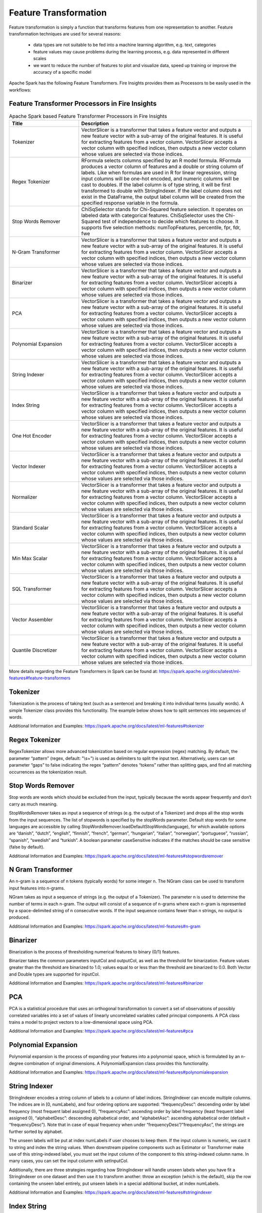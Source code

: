 Feature Transformation
======================

Feature transformation is simply a function that transforms features from one representation to another. Feature transformation techniques are used for several reasons:

   - data types are not suitable to be fed into a machine learning algorithm, e.g. text, categories
   - feature values may cause problems during the learning process, e.g. data represented in different scales
   - we want to reduce the number of features to plot and visualize data, speed up training or improve the accuracy of a specific model



Apache Spark has the following Feature Transformers. Fire Insights provides them as Processors to be easily used in the workflows:


Feature Transformer Processors in Fire Insights
----------------------------------------------

.. list-table:: Apache Spark based Feature Transformer Processors in Fire Insights
   :widths: 20 50
   :header-rows: 1

   * - Title
     - Description
     
   * - Tokenizer
     - VectorSlicer is a transformer that takes a feature vector and outputs a new feature vector with a sub-array of the original features. It is useful for extracting features from a vector column. VectorSlicer accepts a vector column with specified indices, then outputs a new vector column whose values are selected via those indices.
     
   * - Regex Tokenizer
     - RFormula selects columns specified by an R model formula. RFormula produces a vector column of features and a double or string column of labels. Like when formulas are used in R for linear regression, string input columns will be one-hot encoded, and numeric columns will be cast to doubles. If the label column is of type string, it will be first transformed to double with StringIndexer. If the label column does not exist in the DataFrame, the output label column will be created from the specified response variable in the formula.

   * - Stop Words Remover
     - ChiSqSelector stands for Chi-Squared feature selection. It operates on labeled data with categorical features. ChiSqSelector uses the Chi-Squared test of independence to decide which features to choose. It supports five selection methods: numTopFeatures, percentile, fpr, fdr, fwe
     
   * - N-Gram Transformer
     - VectorSlicer is a transformer that takes a feature vector and outputs a new feature vector with a sub-array of the original features. It is useful for extracting features from a vector column. VectorSlicer accepts a vector column with specified indices, then outputs a new vector column whose values are selected via those indices.
     
   * - Binarizer
     - VectorSlicer is a transformer that takes a feature vector and outputs a new feature vector with a sub-array of the original features. It is useful for extracting features from a vector column. VectorSlicer accepts a vector column with specified indices, then outputs a new vector column whose values are selected via those indices.
     
   * - PCA
     - VectorSlicer is a transformer that takes a feature vector and outputs a new feature vector with a sub-array of the original features. It is useful for extracting features from a vector column. VectorSlicer accepts a vector column with specified indices, then outputs a new vector column whose values are selected via those indices.
     
   * - Polynomial Expansion
     - VectorSlicer is a transformer that takes a feature vector and outputs a new feature vector with a sub-array of the original features. It is useful for extracting features from a vector column. VectorSlicer accepts a vector column with specified indices, then outputs a new vector column whose values are selected via those indices.
     
   * - String Indexer
     - VectorSlicer is a transformer that takes a feature vector and outputs a new feature vector with a sub-array of the original features. It is useful for extracting features from a vector column. VectorSlicer accepts a vector column with specified indices, then outputs a new vector column whose values are selected via those indices.
     
   * - Index String
     - VectorSlicer is a transformer that takes a feature vector and outputs a new feature vector with a sub-array of the original features. It is useful for extracting features from a vector column. VectorSlicer accepts a vector column with specified indices, then outputs a new vector column whose values are selected via those indices.
     
   * - One Hot Encoder
     - VectorSlicer is a transformer that takes a feature vector and outputs a new feature vector with a sub-array of the original features. It is useful for extracting features from a vector column. VectorSlicer accepts a vector column with specified indices, then outputs a new vector column whose values are selected via those indices.
     
   * - Vector Indexer
     - VectorSlicer is a transformer that takes a feature vector and outputs a new feature vector with a sub-array of the original features. It is useful for extracting features from a vector column. VectorSlicer accepts a vector column with specified indices, then outputs a new vector column whose values are selected via those indices.
     
   * - Normalizer
     - VectorSlicer is a transformer that takes a feature vector and outputs a new feature vector with a sub-array of the original features. It is useful for extracting features from a vector column. VectorSlicer accepts a vector column with specified indices, then outputs a new vector column whose values are selected via those indices.
     
   * - Standard Scalar
     - VectorSlicer is a transformer that takes a feature vector and outputs a new feature vector with a sub-array of the original features. It is useful for extracting features from a vector column. VectorSlicer accepts a vector column with specified indices, then outputs a new vector column whose values are selected via those indices.
     
   * - Min Max Scalar
     - VectorSlicer is a transformer that takes a feature vector and outputs a new feature vector with a sub-array of the original features. It is useful for extracting features from a vector column. VectorSlicer accepts a vector column with specified indices, then outputs a new vector column whose values are selected via those indices.
     
   * - SQL Transformer
     - VectorSlicer is a transformer that takes a feature vector and outputs a new feature vector with a sub-array of the original features. It is useful for extracting features from a vector column. VectorSlicer accepts a vector column with specified indices, then outputs a new vector column whose values are selected via those indices.
     
   * - Vector Assembler
     - VectorSlicer is a transformer that takes a feature vector and outputs a new feature vector with a sub-array of the original features. It is useful for extracting features from a vector column. VectorSlicer accepts a vector column with specified indices, then outputs a new vector column whose values are selected via those indices.
     
   * - Quantile Discretizer
     - VectorSlicer is a transformer that takes a feature vector and outputs a new feature vector with a sub-array of the original features. It is useful for extracting features from a vector column. VectorSlicer accepts a vector column with specified indices, then outputs a new vector column whose values are selected via those indices.
     
     

More details regarding the Feature Transformers in Spark can be found at:
https://spark.apache.org/docs/latest/ml-features#feature-transformers

Tokenizer
------------
Tokenization is the process of taking text (such as a sentence) and breaking it into individual terms (usually words). A simple Tokenizer class provides this functionality. The example below shows how to split sentences into sequences of words. 

Additional Information and Examples: https://spark.apache.org/docs/latest/ml-features#tokenizer

Regex Tokenizer
-----------------
RegexTokenizer allows more advanced tokenization based on regular expression (regex) matching. By default, the parameter “pattern” (regex, default: "\\s+") is used as delimiters to split the input text. Alternatively, users can set parameter “gaps” to false indicating the regex “pattern” denotes “tokens” rather than splitting gaps, and find all matching occurrences as the tokenization result. 

Stop Words Remover
--------------------
Stop words are words which should be excluded from the input, typically because the words appear frequently and don’t carry as much meaning. 

StopWordsRemover takes as input a sequence of strings (e.g. the output of a Tokenizer) and drops all the stop words from the input sequences. The list of stopwords is specified by the stopWords parameter. Default stop words for some languages are accessible by calling StopWordsRemover.loadDefaultStopWords(language), for which available options are “danish”, “dutch”, “english”, “finnish”, “french”, “german”, “hungarian”, “italian”, “norwegian”, “portuguese”, “russian”, “spanish”, “swedish” and “turkish”. A boolean parameter caseSensitive indicates if the matches should be case sensitive (false by default). 

Additional Information and Examples: https://spark.apache.org/docs/latest/ml-features#stopwordsremover

N Gram Transformer
--------------------
An n-gram is a sequence of n tokens (typically words) for some integer n. The NGram class can be used to transform input features into n-grams.

NGram takes as input a sequence of strings (e.g. the output of a Tokenizer). The parameter n is used to determine the number of terms in each n-gram. The output will consist of a sequence of n-grams where each n-gram is represented by a space-delimited string of n consecutive words. If the input sequence contains fewer than n strings, no output is produced.

Additional Information and Examples: https://spark.apache.org/docs/latest/ml-features#n-gram

Binarizer
-----------
Binarization is the process of thresholding numerical features to binary (0/1) features.

Binarizer takes the common parameters inputCol and outputCol, as well as the threshold for binarization. Feature values greater than the threshold are binarized to 1.0; values equal to or less than the threshold are binarized to 0.0. Both Vector and Double types are supported for inputCol.

Additional Information and Examples: https://spark.apache.org/docs/latest/ml-features#binarizer

PCA
----
PCA is a statistical procedure that uses an orthogonal transformation to convert a set of observations of possibly correlated variables into a set of values of linearly uncorrelated variables called principal components. A PCA class trains a model to project vectors to a low-dimensional space using PCA. 

Additional Information and Examples: https://spark.apache.org/docs/latest/ml-features#pca

Polynomial Expansion
----------------------
Polynomial expansion is the process of expanding your features into a polynomial space, which is formulated by an n-degree combination of original dimensions. A PolynomialExpansion class provides this functionality. 

Additional Information and Examples: https://spark.apache.org/docs/latest/ml-features#polynomialexpansion

String Indexer
----------------
StringIndexer encodes a string column of labels to a column of label indices. StringIndexer can encode multiple columns. The indices are in [0, numLabels), and four ordering options are supported: “frequencyDesc”: descending order by label frequency (most frequent label assigned 0), “frequencyAsc”: ascending order by label frequency (least frequent label assigned 0), “alphabetDesc”: descending alphabetical order, and “alphabetAsc”: ascending alphabetical order (default = “frequencyDesc”). Note that in case of equal frequency when under “frequencyDesc”/”frequencyAsc”, the strings are further sorted by alphabet.

The unseen labels will be put at index numLabels if user chooses to keep them. If the input column is numeric, we cast it to string and index the string values. When downstream pipeline components such as Estimator or Transformer make use of this string-indexed label, you must set the input column of the component to this string-indexed column name. In many cases, you can set the input column with setInputCol.

Additionally, there are three strategies regarding how StringIndexer will handle unseen labels when you have fit a StringIndexer on one dataset and then use it to transform another: throw an exception (which is the default), skip the row containing the unseen label entirely, put unseen labels in a special additional bucket, at index numLabels. 

Additional Information and Examples: https://spark.apache.org/docs/latest/ml-features#stringindexer

Index String
---------------
Symmetrically to StringIndexer, IndexToString maps a column of label indices back to a column containing the original labels as strings. A common use case is to produce indices from labels with StringIndexer, train a model with those indices and retrieve the original labels from the column of predicted indices with IndexToString. However, you are free to supply your own labels.

Additional Information and Examples: https://spark.apache.org/docs/latest/ml-features#indextostring

One Hot Encoder
-----------------
One-hot encoding maps a categorical feature, represented as a label index, to a binary vector with at most a single one-value indicating the presence of a specific feature value from among the set of all feature values. This encoding allows algorithms which expect continuous features, such as Logistic Regression, to use categorical features. For string type input data, it is common to encode categorical features using StringIndexer first.

OneHotEncoder can transform multiple columns, returning an one-hot-encoded output vector column for each input column. It is common to merge these vectors into a single feature vector using VectorAssembler.

OneHotEncoder supports the handleInvalid parameter to choose how to handle invalid input during transforming data. Available options include ‘keep’ (any invalid inputs are assigned to an extra categorical index) and ‘error’ (throw an error).

Additional Information and Examples: https://spark.apache.org/docs/latest/ml-features#onehotencoder

Vector Indexer
-----------------
VectorIndexer helps index categorical features in datasets of Vectors. It can both automatically decide which features are categorical and convert original values to category indices. Specifically, it does the following:

1. Take an input column of type Vector and a parameter maxCategories.
2. Decide which features should be categorical based on the number of distinct values, where features with at most maxCategories are declared categorical.
3. Compute 0-based category indices for each categorical feature.
4. Index categorical features and transform original feature values to indices.
5. Indexing categorical features allows algorithms such as Decision Trees and Tree Ensembles to treat categorical features appropriately, improving performance.

Additional Information and Examples: https://spark.apache.org/docs/latest/ml-features#vectorindexer

Normalizer
------------
Normalizer is a Transformer which transforms a dataset of Vector rows, normalizing each Vector to have unit norm. It takes parameter p, which specifies the p-norm used for normalization. (p=2 by default.) This normalization can help standardize your input data and improve the behavior of learning algorithms.

Additional Information and Examples: https://spark.apache.org/docs/latest/ml-features#normalizer

Standard Scalar
------------------
StandardScaler transforms a dataset of Vector rows, normalizing each feature to have unit standard deviation and/or zero mean. It takes parameters:
1. withStd: True by default. Scales the data to unit standard deviation.
2. withMean: False by default. Centers the data with mean before scaling. It will build a dense output, so take care when applying to sparse input.
3. StandardScaler is an Estimator which can be fit on a dataset to produce a StandardScalerModel; this amounts to computing summary statistics. The model can then transform a Vector column in a dataset to have unit standard deviation and/or zero mean features.

Note that if the standard deviation of a feature is zero, it will return default 0.0 value in the Vector for that feature.

Additional Information and Examples: https://spark.apache.org/docs/latest/ml-features#standardscaler

Min Max Scalar
----------------
MinMaxScaler transforms a dataset of Vector rows, rescaling each feature to a specific range (often [0, 1]). It takes parameters:

1. min: 0.0 by default. Lower bound after transformation, shared by all features.
2. max: 1.0 by default. Upper bound after transformation, shared by all features.
3. MinMaxScaler computes summary statistics on a data set and produces a MinMaxScalerModel. The model can then transform each feature individually such that it is in the given range.

Additional Information and Examples: https://spark.apache.org/docs/latest/ml-features#minmaxscaler

SQL Transformer
-------------------
SQLTransformer implements the transformations which are defined by SQL statement. Currently, we only support SQL syntax like "SELECT ... FROM __THIS__ ..." where "__THIS__" represents the underlying table of the input dataset. The select clause specifies the fields, constants, and expressions to display in the output, and can be any select clause that Spark SQL supports. Users can also use Spark SQL built-in function and UDFs to operate on these selected columns. 

Additional Information and Examples: https://spark.apache.org/docs/latest/ml-features#sqltransformer

Vector Assembler
------------------
VectorAssembler is a transformer that combines a given list of columns into a single vector column. It is useful for combining raw features and features generated by different feature transformers into a single feature vector, in order to train ML models like logistic regression and decision trees. VectorAssembler accepts the following input column types: all numeric types, boolean type, and vector type. In each row, the values of the input columns will be concatenated into a vector in the specified order.

Additional Information and Examples: https://spark.apache.org/docs/latest/ml-features#vectorassembler

Quantile Discretizer
-----------------------
QuantileDiscretizer takes a column with continuous features and outputs a column with binned categorical features. The number of bins is set by the numBuckets parameter. It is possible that the number of buckets used will be smaller than this value, for example, if there are too few distinct values of the input to create enough distinct quantiles.

NaN values: NaN values will be removed from the column during QuantileDiscretizer fitting. This will produce a Bucketizer model for making predictions. During the transformation, Bucketizer will raise an error when it finds NaN values in the dataset, but the user can also choose to either keep or remove NaN values within the dataset by setting handleInvalid. If the user chooses to keep NaN values, they will be handled specially and placed into their own bucket, for example, if 4 buckets are used, then non-NaN data will be put into buckets[0-3], but NaNs will be counted in a special bucket[4].

Additional Information and Examples: https://spark.apache.org/docs/latest/ml-features#quantilediscretizer

